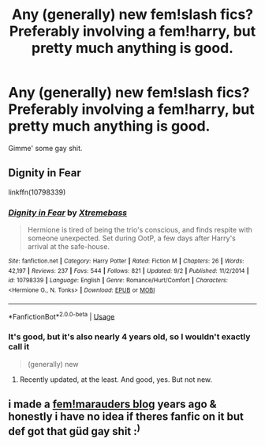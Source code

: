 #+TITLE: Any (generally) new fem!slash fics? Preferably involving a fem!harry, but pretty much anything is good.

* Any (generally) new fem!slash fics? Preferably involving a fem!harry, but pretty much anything is good.
:PROPERTIES:
:Author: Imumybuddy
:Score: 17
:DateUnix: 1536482671.0
:DateShort: 2018-Sep-09
:END:
Gimme' some gay shit.


** Dignity in Fear

linkffn(10798339)
:PROPERTIES:
:Author: LittleDinghy
:Score: 1
:DateUnix: 1536499911.0
:DateShort: 2018-Sep-09
:END:

*** [[https://www.fanfiction.net/s/10798339/1/][*/Dignity in Fear/*]] by [[https://www.fanfiction.net/u/6252318/Xtremebass][/Xtremebass/]]

#+begin_quote
  Hermione is tired of being the trio's conscious, and finds respite with someone unexpected. Set during OotP, a few days after Harry's arrival at the safe-house.
#+end_quote

^{/Site/:} ^{fanfiction.net} ^{*|*} ^{/Category/:} ^{Harry} ^{Potter} ^{*|*} ^{/Rated/:} ^{Fiction} ^{M} ^{*|*} ^{/Chapters/:} ^{26} ^{*|*} ^{/Words/:} ^{42,197} ^{*|*} ^{/Reviews/:} ^{237} ^{*|*} ^{/Favs/:} ^{544} ^{*|*} ^{/Follows/:} ^{821} ^{*|*} ^{/Updated/:} ^{9/2} ^{*|*} ^{/Published/:} ^{11/2/2014} ^{*|*} ^{/id/:} ^{10798339} ^{*|*} ^{/Language/:} ^{English} ^{*|*} ^{/Genre/:} ^{Romance/Hurt/Comfort} ^{*|*} ^{/Characters/:} ^{<Hermione} ^{G.,} ^{N.} ^{Tonks>} ^{*|*} ^{/Download/:} ^{[[http://www.ff2ebook.com/old/ffn-bot/index.php?id=10798339&source=ff&filetype=epub][EPUB]]} ^{or} ^{[[http://www.ff2ebook.com/old/ffn-bot/index.php?id=10798339&source=ff&filetype=mobi][MOBI]]}

--------------

*FanfictionBot*^{2.0.0-beta} | [[https://github.com/tusing/reddit-ffn-bot/wiki/Usage][Usage]]
:PROPERTIES:
:Author: FanfictionBot
:Score: 1
:DateUnix: 1536499921.0
:DateShort: 2018-Sep-09
:END:


*** It's good, but it's also nearly 4 years old, so I wouldn't exactly call it

#+begin_quote
  (generally) new
#+end_quote
:PROPERTIES:
:Author: Hellstrike
:Score: 1
:DateUnix: 1536513687.0
:DateShort: 2018-Sep-09
:END:

**** Recently updated, at the least. And good, yes. But not new.
:PROPERTIES:
:Author: otrigorin
:Score: 3
:DateUnix: 1536514473.0
:DateShort: 2018-Sep-09
:END:


** i made a [[http://femarauders.tumblr.com/][fem!marauders blog]] years ago & honestly i have no idea if theres fanfic on it but def got that güd gay shit :^{)}
:PROPERTIES:
:Author: jules-jules
:Score: 1
:DateUnix: 1536524033.0
:DateShort: 2018-Sep-10
:END:
